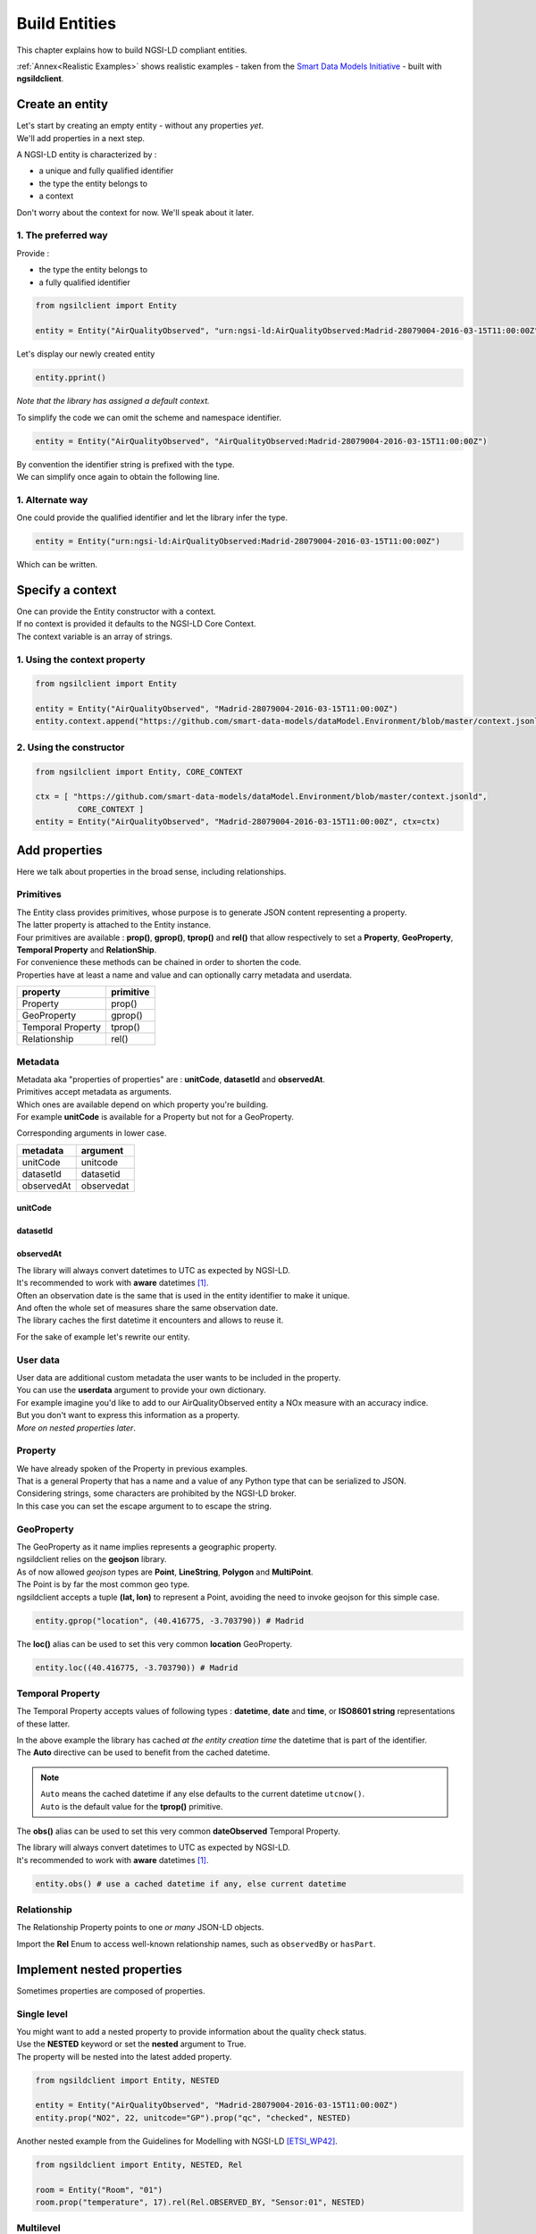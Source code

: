 Build Entities
==============

This chapter explains how to build NGSI-LD compliant entities.

:ref:`Annex<Realistic Examples>` shows realistic examples - taken from the `Smart Data Models Initiative`_ - built with **ngsildclient**.

Create an entity
----------------

| Let's start by creating an empty entity - without any properties *yet*.
| We'll add properties in a next step.

A NGSI-LD entity is characterized by :

- a unique and fully qualified identifier
- the type the entity belongs to
- a context

| Don't worry about the context for now. We'll speak about it later.

1. The preferred way
~~~~~~~~~~~~~~~~~~~~

Provide :

- the type the entity belongs to
- a fully qualified identifier

.. code-block::
    
   from ngsilclient import Entity

   entity = Entity("AirQualityObserved", "urn:ngsi-ld:AirQualityObserved:Madrid-28079004-2016-03-15T11:00:00Z")

Let's display our newly created entity

.. code-block::

   entity.pprint()


.. code-block:: json-ld
   :caption: AirQualityObserved empty NGSI-LD Entity

   {
      "@context": [
         "https://uri.etsi.org/ngsi-ld/v1/ngsi-ld-core-context.jsonld"
      ],
      "id": "urn:ngsi-ld:AirQualityObserved:Madrid-28079004-2016-03-15T11:00:00Z",
      "type": "AirQualityObserved"
   }

*Note that the library has assigned a default context.*

To simplify the code we can omit the scheme and namespace identifier.

.. code-block::

   entity = Entity("AirQualityObserved", "AirQualityObserved:Madrid-28079004-2016-03-15T11:00:00Z")

| By convention the identifier string is prefixed with the type.
| We can simplify once again to obtain the following line.

.. code-block::
  :emphasize-lines: 1

   entity = Entity("AirQualityObserved", "Madrid-28079004-2016-03-15T11:00:00Z")

1. Alternate way
~~~~~~~~~~~~~~~~

One could provide the qualified identifier and let the library infer the type.

.. code-block::

   entity = Entity("urn:ngsi-ld:AirQualityObserved:Madrid-28079004-2016-03-15T11:00:00Z")

Which can be written.

.. code-block::
   :emphasize-lines: 1

   entity = Entity("AirQualityObserved:Madrid-28079004-2016-03-15T11:00:00Z")

Specify a context
-----------------

| One can provide the Entity constructor with a context.
| If no context is provided it defaults to the NGSI-LD Core Context.
| The context variable is an array of strings.

1. Using the context property
~~~~~~~~~~~~~~~~~~~~~~~~~~~~~

.. code-block::

   from ngsilclient import Entity

   entity = Entity("AirQualityObserved", "Madrid-28079004-2016-03-15T11:00:00Z")
   entity.context.append("https://github.com/smart-data-models/dataModel.Environment/blob/master/context.jsonld")

2. Using the constructor
~~~~~~~~~~~~~~~~~~~~~~~~

.. code-block::

   from ngsilclient import Entity, CORE_CONTEXT

   ctx = [ "https://github.com/smart-data-models/dataModel.Environment/blob/master/context.jsonld", 
            CORE_CONTEXT ]
   entity = Entity("AirQualityObserved", "Madrid-28079004-2016-03-15T11:00:00Z", ctx=ctx)

Add properties
--------------

Here we talk about properties in the broad sense, including relationships.

Primitives
~~~~~~~~~~

| The Entity class provides primitives, whose purpose is to generate JSON content representing a property.
| The latter property is attached to the Entity instance.
| Four primitives are available : **prop()**, **gprop()**, **tprop()** and **rel()** that allow respectively to set a **Property**, **GeoProperty**, **Temporal Property** and **RelationShip**.

| For convenience these methods can be chained in order to shorten the code.
| Properties have at least a name and value and can optionally carry metadata and userdata.

+--------------------+------------+
| property           | primitive  |
+====================+============+
| Property           | prop()     |
+--------------------+------------+
| GeoProperty        | gprop()    |
+--------------------+------------+
| Temporal Property  | tprop()    |
+--------------------+------------+
| Relationship       | rel()      |
+--------------------+------------+

.. code-block::
  :caption: Example

   from ngsilclient import Entity

   entity = Entity("AirQualityObserved", "Madrid-28079004-2016-03-15T11:00:00Z")
   entity.prop("CO", 500).prop("NO", 45).prop("NO2", 69)

.. code-block:: json-ld
   :caption: AirQualityObserved NGSI-LD Entity with some pollutant concentrations

   {
      "@context": [
         "https://uri.etsi.org/ngsi-ld/v1/ngsi-ld-core-context.jsonld"
      ],
      "id": "urn:ngsi-ld:AirQualityObserved:Madrid-28079004-2016-03-15T11:00:00Z",
      "type": "AirQualityObserved",
      "CO": {
         "type": "Property",
         "value": 500
      },
      "NO": {
         "type": "Property",
         "value": 45
      },
      "NO2": {
         "type": "Property",
         "value": 69
      }      
   }

Metadata
~~~~~~~~

| Metadata aka "properties of properties" are : **unitCode**, **datasetId** and **observedAt**.
| Primitives accept metadata as arguments.
| Which ones are available depend on which property you're building.
| For example **unitCode** is available for a Property but not for a GeoProperty.

Corresponding arguments in lower case.

+------------+------------+
| metadata   | argument   |
+============+============+
| unitCode   | unitcode   |
+------------+------------+
| datasetId  | datasetid  |
+------------+------------+
| observedAt | observedat |
+------------+------------+

unitCode
^^^^^^^^

.. code-block::
  :caption: SO2 concentration with its measurement unit code

   entity.prop("SO2", 11, unitcode="GP") # milligram per cubic metre (UNECE/CEFACT)

datasetId
^^^^^^^^^

.. code-block::
  :caption: SO2 concentration with a datasetId

   entity.prop("SO2", 11, datasetid="dataset:01") # urn prefix omitted

observedAt
^^^^^^^^^^

.. code-block::
  :caption: SO2 concentration with the observation date

   from datetime import datetime, timezone

   entity.prop("SO2", 11, observedat=datetime(2016, 3, 15, 11, tzinfo=timezone.utc))

   # Alternatively one could pass directly an ISO8601 string
   # entity.prop("SO2", 11, observedat="2016-03-15T11:00:00Z")

| The library will always convert datetimes to UTC as expected by NGSI-LD.
| It's recommended to work with **aware** datetimes [1]_.

.. code-block::
  :caption: SO2 concentration with a CET observation date

   from datetime import datetime
   from zoneinfo import ZoneInfo

   CET = ZoneInfo("CET") # UTC+1
   entity.prop("SO2", 11, observedat=datetime(2016, 3, 15, 12, tzinfo=CET))

   # Alternatively one could pass directly an ISO8601 string
   # entity.prop("SO2", 11, observedat="2016-03-15T11:00:00Z")

| Often an observation date is the same that is used in the entity identifier to make it unique.
| And often the whole set of measures share the same observation date.
| The library caches the first datetime it encounters and allows to reuse it.

For the sake of example let's rewrite our entity.

.. code-block::
  :caption: Example

   from ngsildclient import Entity, Auto

   entity = Entity("AirQualityObserved", "Madrid-28079004-2016-03-15T11:00:00Z")
   entity.prop("CO", 500, unitcode="GP", observedat=Auto)
   entity.prop("NO", 45, unitcode="GP", observedat=Auto)
   entity.prop("NO2", 69, unitcode="GP", observedat=Auto)
   entity.prop("SO2", 11, unitcode="GP", observedat=Auto)


.. code-block:: json-ld
   :caption: AirQualityObserved NGSI-LD Entity with all measures
   
   {
      "@context": [
         "https://uri.etsi.org/ngsi-ld/v1/ngsi-ld-core-context.jsonld"
      ],
      "id": "urn:ngsi-ld:AirQualityObserved:Madrid-28079004-2016-03-15T11:00:00Z",
      "type": "AirQualityObserved",
      "CO": {
         "type": "Property",
         "value": 500,
         "unitCode": "GP",
         "observedAt": "2016-03-15T11:00:00Z"
      },
      "NO": {
         "type": "Property",
         "value": 45,
         "unitCode": "GP",
         "observedAt": "2016-03-15T11:00:00Z"
      },
      "NO2": {
         "type": "Property",
         "value": 69,
         "unitCode": "GP",
         "observedAt": "2016-03-15T11:00:00Z"
      },
      "SO2": {
         "type": "Property",
         "value": 11,
         "unitCode": "GP",
         "observedAt": "2016-03-15T11:00:00Z"
      }
   }

User data
~~~~~~~~~

| User data are additional custom metadata the user wants to be included in the property.
| You can use the **userdata** argument to provide your own dictionary.

| For example imagine you'd like to add to our AirQualityObserved entity a NOx measure with an accuracy indice.
| But you don't want to express this information as a property.
| *More on nested properties later*.

.. code-block::
  :caption: Example

   entity.prop("NOx", 119, userdata={"accuracy": 0.95})


.. code-block:: json-ld
   :caption: The NOx property with userdata
   
   "NOx": {
      "type": "Property",
      "value": 119,
      "accuracy": 0.95
   }

Property
~~~~~~~~

| We have already spoken of the Property in previous examples.
| That is a general Property that has a name and a value of any Python type that can be serialized to JSON.

.. code-block::
  :caption: A temperature property with a float value

   entity.prop("temperature", 22.5)

.. code-block::
  :caption: A description property with a List value

   entity.prop("description", [
      "https://example.org/concept/clay",
      "https://datamodel.org/example/clay"]
    }      

.. code-block::
  :caption: A description property with a string value

   entity.prop("description", "Corn farm")
    
| Considering strings, some characters are prohibited by the NGSI-LD broker.
| In this case you can set the escape argument to to escape the string.

.. code-block::
  :caption: A description property with a string value including forbidden characters

   entity.prop("description", "Corn farm (organic)", escape=True)

GeoProperty
~~~~~~~~~~~

| The GeoProperty as it name implies represents a geographic property.
| ngsildclient relies on the **geojson** library.
| As of now allowed *geojson* types are **Point**, **LineString**, **Polygon** and **MultiPoint**.

.. code-block::
  :caption: A simple GeoProperty
  :emphasize-lines: 5

   from geojson import Point
   from ngsildclient import Entity

   entity = Entity("AirQualityObserved", "Madrid-28079004-2016-03-15T11:00:00Z")
   entity.gprop("location", Point((-3.703790, 40.416775))) # Madrid

.. code-block:: json-ld
   :caption: A location geoproperty illustrated
   
   {
      "@context": [
         "https://uri.etsi.org/ngsi-ld/v1/ngsi-ld-core-context.jsonld"
      ],
      "id": "urn:ngsi-ld:AirQualityObserved:Madrid-28079004-2016-03-15T11:00:00Z",
      "type": "AirQualityObserved",
      "location": {
         "type": "Property",
         "value": {
            "type": "Point",
            "coordinates": [
            -3.70379,
            40.416775
            ]
         }
      }
   }

| The Point is by far the most common geo type.
| ngsildclient accepts a tuple **(lat, lon)** to represent a Point, avoiding the need to invoke geojson for this simple case.

.. code-block::

   entity.gprop("location", (40.416775, -3.703790)) # Madrid

The **loc()** alias can be used to set this very common **location** GeoProperty.

.. code-block::

   entity.loc((40.416775, -3.703790)) # Madrid

Temporal Property
~~~~~~~~~~~~~~~~~

The Temporal Property accepts values of following types : **datetime**, **date** and **time**, or **ISO8601 string** representations of these latter.

.. code-block::
  :caption: Temporal Property illustrated
  :emphasize-lines: 4

   from ngsildclient import Entity

   entity = Entity("AirQualityObserved", "Madrid-28079004-2016-03-15T11:00:00Z")
   entity.tprop("dateObserved", "2016-03-15T11:00:00Z")

| In the above example the library has cached *at the entity creation time* the datetime that is part of the identifier.
| The **Auto** directive can be used to benefit from the cached datetime.

.. code-block::
  :caption: Temporal Property using the Auto keyword
  :emphasize-lines: 4

   from ngsildclient import Entity, Auto

   entity = Entity("AirQualityObserved", "Madrid-28079004-2016-03-15T11:00:00Z")
   entity.tprop("dateObserved", Auto)  # We could omit Auto as it's the default

.. note::
   | ``Auto`` means the cached datetime if any else defaults to the current datetime ``utcnow()``.
   | ``Auto`` is the default value for the **tprop()** primitive.

The **obs()** alias can be used to set this very common **dateObserved** Temporal Property.

| The library will always convert datetimes to UTC as expected by NGSI-LD.
| It's recommended to work with **aware** datetimes [1]_.

.. code-block::

   entity.obs() # use a cached datetime if any, else current datetime

Relationship
~~~~~~~~~~~~

The Relationship Property points to one *or many* JSON-LD objects.

.. code-block::
   :emphasize-lines: 4

   from ngsildclient import Entity

   entity = Entity("Vehicle", "A4567")
   entity.rel("isParked", "OffStreetParking:Downtown1", observedat="2017-07-29T12:00:04Z")

.. code-block:: json-ld
   :caption: Relationship illustrated

   {
      "@context": [
         "https://uri.etsi.org/ngsi-ld/v1/ngsi-ld-core-context.jsonld"
      ],
      "id": "urn:ngsi-ld:Vehicle:A4567",
      "type": "Vehicle",
      "isParked": {
         "type": "Relationship",
         "object": "urn:ngsi-ld:OffStreetParking:Downtown1",
         "observedAt": "2017-07-29T12:00:04Z"
      }
   }

Import the **Rel** Enum to access well-known relationship names, such as ``observedBy`` or ``hasPart``.

Implement nested properties
---------------------------

Sometimes properties are composed of properties.

Single level
~~~~~~~~~~~~

| You might want to add a nested property to provide information about the quality check status.
| Use the **NESTED** keyword or set the **nested** argument to True.
| The property will be nested into the latest added property.

.. code-block::

   from ngsildclient import Entity, NESTED

   entity = Entity("AirQualityObserved", "Madrid-28079004-2016-03-15T11:00:00Z")
   entity.prop("NO2", 22, unitcode="GP").prop("qc", "checked", NESTED)

.. code-block:: json-ld
   :caption: Nested property illustrated

   {
      "@context": [
         "https://uri.etsi.org/ngsi-ld/v1/ngsi-ld-core-context.jsonld"
      ],
      "id": "urn:ngsi-ld:AirQualityObserved:Madrid-28079004-2016-03-15T11:00:00Z",
      "type": "AirQualityObserved",
      "NO2": {
         "type": "Property",
         "value": 22,
         "unitCode": "GP",
         "qc": {
            "type": "Property",
            "value": "checked"
         }
      }
   }

| Another nested example from the Guidelines for Modelling with NGSI-LD [ETSI_WP42]_.

.. code-block::

   from ngsildclient import Entity, NESTED, Rel

   room = Entity("Room", "01")
   room.prop("temperature", 17).rel(Rel.OBSERVED_BY, "Sensor:01", NESTED)

.. code-block:: json-ld
   :caption: Example from the ETSI White Paper

   {
      "@context": [
         "https://uri.etsi.org/ngsi-ld/v1/ngsi-ld-core-context.jsonld"
      ],
      "id": "urn:ngsi-ld:Room:01",
      "type": "Room",
      "temperature": {
         "type": "Property",
         "value": 17,
         "observedBy": {
            "type": "Relationship",
            "object": "urn:ngsi-ld:Sensor:01"
         }
      }
   }

Multilevel
~~~~~~~~~~

You can chain nested properties in order to obtain several nesting levels.

.. code-block::

   from ngsildclient import Entity, NESTED

   entity = Entity("AirQualityObserved", "Madrid-28079004-2016-03-15T11:00:00Z")
   entity.prop("NO2", 22, unitcode="GP").prop("qc", "checked", NESTED).prop("status", "discarded", NESTED)

.. code-block:: json-ld
   :caption: Multilevel nested property illustrated

   {
      "@context": [
         "https://uri.etsi.org/ngsi-ld/v1/ngsi-ld-core-context.jsonld"
      ],
      "id": "urn:ngsi-ld:AirQualityObserved:Madrid-28079004-2016-03-15T11:00:00Z",
      "type": "AirQualityObserved",
      "NO2": {
         "type": "Property",
         "value": 22,
         "unitCode": "GP",
         "qc": {
            "type": "Property",
            "value": "checked",
            "status": {
               "type": "Property",
               "value": "discarded"
            }
         }
      }
   }

Anchoring
~~~~~~~~~

| By default a property is added to the entity's root.
| When NESTED is set the property is nested into the latest added property.

| Sometimes you need to nest properties into a given and fixed property.
| Here comes the **anchor()** method that allows to set a property into which subsequent properties will be nested.
| Until the **unanchor()** method is called to return to the default behaviour.

.. code-block::

   from datetime import datetime
   from ngsildclient import Entity

   parking = Entity("OffStreetParking", "Downtown1")
   parking.prop("availableSpotNumber", 121, observedat=datetime(2017, 7, 29, 12, 5, 2).anchor()
   parking.prop("reliability", 0.7).rel("providedBy", "Camera:C1").unanchor()
   parking.prop("description", "Municipal car park located near the Trindade metro station and the Town Hall")

.. code-block:: json-ld
   :caption: Multilevel nested property illustrated

   {
      "@context": [
         "https://uri.etsi.org/ngsi-ld/v1/ngsi-ld-core-context.jsonld"
      ],
      "id": "urn:ngsi-ld:OffStreetParking:Downtown1",
      "type": "OffStreetParking",
      "availableSpotNumber": {
         "type": "Property",
         "value": 121,
         "observedAt": "2017-07-29T12:05:02Z",
         "reliability": {
            "type": "Property",
            "value": 0.7
         },
         "providedBy": {
            "type": "Relationship",
            "object": "urn:ngsi-ld:Camera:C1"
         }
      },
      "description": {
         "type": "Property",
         "value": "Municipal car park located near the Trindade metro station and the Town Hall"
      }
   }

Update an entity
----------------

| An Entity instance is backed by a dictionary.
| In fact a NGSI-dedicated dictionary that extends the native Python dictionary.
| You use this dictionary each time you deal with a subpart of the Entity.

It provides obviously all the native dictionary staff but also :

- the **prop()**, **gprop()**, **tprop()** and **rel()** primitives quite equivalent to those provided by the Entity
- a dot notation to access fields, i.e. `room["temperature.value"]`

Let's consider the following example.

.. code-block:: json-ld

   {
      "@context": [
         "https://uri.etsi.org/ngsi-ld/v1/ngsi-ld-core-context.jsonld"
      ],
      "id": "urn:ngsi-ld:Room:01",
      "type": "Room",
      "temperature": {
         "type": "Property",
         "value": 22.5,
         "observedBy": {
            "type": "Relationship",
            "object": "urn:ngsi-ld:Sensor:01"
         }
      },
      "pressure": {
         "type": "Property",
         "value": 938.8
      }
   }

Update a member
~~~~~~~~~~~~~~~

| Entity members are ``id``, ``type`` and ``context``.
| The Entity class provides a Python property for each one.
| Members can be updated but cannot be removed.

.. code-block::

   from ngsildclient import Entity

   room.id = "urn:ngsi-ld:Room:02"

Update a value
~~~~~~~~~~~~~~~

.. code-block::

   from ngsildclient import Entity

   room["temperature.value"] += 0.2

Add metadata or userdata
~~~~~~~~~~~~~~~~~~~~~~~~

Use the same method.

.. code-block::

   from ngsildclient import Entity

   room["temperature.unitCode"] = "CEL"

Remove any part of the Entity
~~~~~~~~~~~~~~~~~~~~~~~~~~~~~

It applies to properties as well.

.. code-block::

   from ngsildclient import Entity

   del room["temperature.unitCode"]

Update a property
~~~~~~~~~~~~~~~~~

To update an Entity's property the easiest way is to override it.

.. code-block::

   from ngsildclient import Entity

   room.prop("pressure", 938.7, unitcode="A97")

Add a nested property
~~~~~~~~~~~~~~~~~~~~~

| We can add a nested property without rebuilding the upper property.
| Here we nest a qc property into the temperature property.

.. code-block::

   from ngsildclient import Entity

   room["temperature"].prop("qc", "checked")

Add a multilevel nested property
~~~~~~~~~~~~~~~~~~~~~~~~~~~~~~~~

| Here we nest a status property into a qc property, itself nested into the temperature property.
| Note that chaining the **prop()** automatically enables nesting.
| The **prop()** method used here does not belong to the Entity but to the NGSI-dedicated dictionary.

.. code-block::

   from ngsildclient import Entity

   room["temperature"].prop("qc", "checked").prop("status", "discarded")


Display an entity
-----------------

| The **to_json()** method returns the JSON payload as a string.
| By setting the **kv** argument to True, it returns the simplified representation aka **KeyValues** format.

| The **pprint()** method relies on **to_json()** in order to pretty-print the entity.
| It also takes a **kv** argument.

Import/Export
-------------

Dictionary
~~~~~~~~~~

Suppose we have this dictionary.

.. code-block::

   payload = {
      "type": "Room",
      "id": "urn:ngsi-ld:Room:01",
      "@context": "https://uri.etsi.org/ngsi-ld/v1/ngsi-ld-core-context.jsonld",
      "temperature": {"type": "Property", "value": 22.5}
   }

| You can create an entity from this dictionary.
| Note that ``id``, ``type`` and ``@context`` are mandatory.
| If missing an exception will be raised.

.. code-block::

   from ngsildclient import Entity

   room = Entity.from_dict(payload)

The opposite operation converts your entity to a dictionary.

.. code-block::

   from ngsildclient import Entity

   payload = room.to_dict()

File
~~~~

Load/Save a single entity
^^^^^^^^^^^^^^^^^^^^^^^^^

Import and Export from/to a file is a very useful feature that allows :

- backup : just restore an entity you've previously saved
- testing : store an expected result for further comparison
- sharing : elaborate with others about modeling
- experimenting : load an example from the `Smart Data Models Initiative`_ and play around
- contributing : propose a NGSI-LD example to the Smart Data Models Initiative

We can load a local file.

.. code-block::

   from ngsildclient import Entity, SmartDataModels

   room = Entity.load("/tmp/room1.jsonld")

And save an entity to a file.

.. code-block::

   from ngsildclient import Entity, SmartDataModels

   room.save("/tmp/room2.jsonld")

We can load a remote file through HTTP.

.. code-block::

   from ngsildclient import Entity

   battery = Entity.load("https://github.com/smart-data-models/dataModel.Battery/raw/master/Battery/examples/example-normalized.jsonld")

Load sample entities
^^^^^^^^^^^^^^^^^^^^

For convenience some datamodel example URLs of the `Smart Data Models Initiative`_ are made available.

.. code-block::

   from ngsildclient import Entity, SmartDataModels

   beach = Entity.load(SmartDataModels.SmartCities.PointOfInterest.Beach)

Batch Import
^^^^^^^^^^^^

| If the input file contains a JSON array made of several entities, the result will be a list of entities.
| Really useful to create batch of entities in the broker.

.. code-block::

   from ngsildclient import Entity

   rooms: list[Entity] = Entity.load("/tmp/rooms_all.jsonld")

.. note::
   One could use explicitly the **load_batch()** method that expects a JSON array.

Batch Export
^^^^^^^^^^^^

.. code-block::

   from ngsildclient import Entity

   rooms = [Entity("Room", "Room1"), Entity("Room", "Room2")]
   Entity.save_batch(rooms, "/tmp/rooms_all.jsonld")


Utils
-----

ISO8601
~~~~~~~

In NGSI-LD entities dates, times and datetimes are represented as ISO8601 strings.

The **iso8601** module provides you with functions to convert from Python types to ISO8601 :

- **from_date()**
- **from_time()**
- **from_datetime()**
- **utcnow()** to get the current datetime

Note that this is not needed for the **tprop()** primitive and **observedat** argument that accepts Python date types, *calling these functions for you*.

.. code-block::
   :caption: ISO8601 Example

   from datetime import datetime
   from ngsildclient import iso8601, TZ_CET

   dt = datetime(2022, 3, 10, 17, 49, tzinfo=TZ_CET)
   iso8601.from_datetime(dt) # '2022-03-10T16:49:00Z'

Short UUID
~~~~~~~~~~

A UUID may be useful in some cases to create a unique Entity identifier.

But a long dash-separated string is not always suitable.
The short UUID string will be 22 characters long, base64-encoded, with padding characters removed.
The encoding uses the urlsafe alphabet with a slightly difference.
The dash character (often used as a NGSI field separator) is replaced by the tilde character.

.. code-block::

   from ngsildclient import Entity, shortuuid

   dt = datetime(2022, 3, 10, 17, 49, tzinfo=TZ_CET)
   crop = Entity("AgriCrop", shortuuid())

.. code-block:: json-ld
   :caption: short UUID illustrated

   {
      "@context": [
         "https://uri.etsi.org/ngsi-ld/v1/ngsi-ld-core-context.jsonld"
      ],
      "id": "urn:ngsi-ld:AgriCrop:ldoRJQMZSaaKoWn9g_JR~g",
      "type": "AgriCrop"
   }

Helpers
-------

Helper functions can help building complex data structures frequently used in NGSI-LD entities.

Using helper functions :

- enforces a well-constructed consistent structure
- guides you through the different options thanks to IDE autocompletion

The code may look quite long at first sight but is mainly generated by the IDE.

PostalAddress
~~~~~~~~~~~~~

PostalAddress_ as defined by `Schema.org`_.

.. code-block::

   from ngsildclient import Entity, PostalAddressBuilder

   entity = Entity("WeatherObserved", "Spain-Valladolid-2016-11-30T07:00:00.00Z")
   entity.prop("address",
      PostalAddressBuilder()
      .street("C/ La Pereda 14")
      .locality("Santander")
      .region("Cantabria")
      .country("Spain")
      .build())

The **addr()** alias can be used to set this very common **address** Property.

.. code-block:: json-ld
   :caption: PostalAddress illustrated

   {
      "@context": [
         "https://uri.etsi.org/ngsi-ld/v1/ngsi-ld-core-context.jsonld"
      ],
      "id": "urn:ngsi-ld:WeatherObserved:Spain-Valladolid-2016-11-30T07:00:00.00Z",
      "type": "WeatherObserved",
      "address": {
         "type": "Property",
         "value": {
            "streetAddress": "C/ La Pereda 14",
            "addressLocality": "Santander",
            "addressRegion": "Cantabria",
            "addressCountry": "Spain"
         }
      }
   }

OpeningHours
~~~~~~~~~~~~

OpeningHoursSpecification_ as defined by `Schema.org`_.

.. code-block::

   from ngsildclient import Entity, OpeningHours

   openinghours = OpeningHoursBuilder()
      .businessdays("10:00", "17:30")
      .saturday("10:00", "14:00")
      .build()
   library = Entity("Library", "Ireland-Shannon-PublicLibrary")
   library.prop("openingHours", openinghours)

.. code-block:: json-ld
   :caption: OpeningHours illustrated

   {
      "@context": [
         "https://uri.etsi.org/ngsi-ld/v1/ngsi-ld-core-context.jsonld"
      ],
      "id": "urn:ngsi-ld:Library:Ireland-Shannon-PublicLibrary",
      "type": "Library",
      "openingHours": {
         "type": "Property",
         "value": [
            {
               "opens": "10:00",
               "closes": "17:30",
               "dayOfWeek": "Monday"
            },
            {
               "opens": "10:00",
               "closes": "17:30",
               "dayOfWeek": "Tuesday"
            },
            {
               "opens": "10:00",
               "closes": "17:30",
               "dayOfWeek": "Wednesday"
            },
            {
               "opens": "10:00",
               "closes": "17:30",
               "dayOfWeek": "Thursday"
            },
            {
               "opens": "10:00",
               "closes": "17:30",
               "dayOfWeek": "Friday"
            },
            {
               "opens": "10:00",
               "closes": "14:00",
               "dayOfWeek": "Saturday"
            }
         ]
      }
      }

This is only a basic implementation but still useful. As of now it does not support break times.

Mocking
-------

For testing purpose you may need a lot of entities but don't have them.

Here comes **MockerNgsi**. In the following example it generates from a given entity 100 new mocked entities.

.. code-block::

   from ngsildclient import Entity, MockerNgsi

   entity = Entity("AirQualityObserved", "Madrid-28079004-2016-03-15T11:00:00Z")
   entity.prop("NO2", 22, unitcode="GP")

   # generate 100 mocked entities
   mocker = MockerNgsi()
   mocked_entities = mocker.mock(entity, 100)

Have a look at the first mocked entity in the list.

.. code-block:: json-ld
   :caption: Mocking illustrated
   :emphasize-lines: 5, 12-15

   {
      "@context": [
         "https://uri.etsi.org/ngsi-ld/v1/ngsi-ld-core-context.jsonld"
      ],
      "id": "urn:ngsi-ld:AirQualityObserved:Madrid-28079004-2016-03-15T11:00:00Z:Mocked:a_m7D8qkQBCIjlTnkY7J~g",
      "type": "AirQualityObserved",
      "NO2": {
         "type": "Property",
         "value": 22,
         "unitCode": "GP"
      },
      "mocked": {
         "type": "Property",
         "value": true
      }
   }

The ``id`` has been suffixed with a unique mock-identifier. A ``mocked`` property has been added.
This is the default behaviour of the **MockerNgsi** class.

It's up to you to implement your custom mocking logic by providing your own ``f_mock_id`` and ``f_mock_payload`` functions.

.. code-block::

   import random

   def randomize_NO2(entity: Entity):
      entity.prop("mocked", True)
      entity["NO2.value"] += random.uniform(-3.0, 3.0)

   # generate 100 mocked entities
   mocker = MockerNgsi(f_mock_payload=randomize_NO2)
   mocked_entities = mocker.mock(entity, 100)

.. code-block:: json-ld
   :caption: Custom mocking logic illustrated
   :emphasize-lines: 9

   {
      "@context": [
         "https://uri.etsi.org/ngsi-ld/v1/ngsi-ld-core-context.jsonld"
      ],
      "id": "urn:ngsi-ld:AirQualityObserved:Madrid-28079004-2016-03-15T11:00:00Z:Mocked:uIzmaZfVT3ulIcR8UY8cXg",
      "type": "AirQualityObserved",
      "NO2": {
         "type": "Property",
         "value": 22.830140401969413,
         "unitCode": "GP"
      },
      "mocked": {
         "type": "Property",
         "value": true
      }
   }

For further information look at the **MockerNgsi** class documentation.


.. [1] Note that all NGSI-LD datetimes are UTC. The library will always convert datetimes to UTC, either naive or aware.
   The downside of not specifying the timezone is that the result depends on your local environment therefore code execution is not reproducible.
   Behaviour may change if your code is run in a different place/timezone.

.. [ETSI_WP42] Guidelines for Modelling with NGSI-LD `ETSI WhitePaper <https://www.etsi.org/images/files/ETSIWhitePapers/etsi_wp_42_NGSI_LD.pdf>`_
.. _Smart Data Models Initiative: https://smartdatamodels.org/
.. _Schema.org: https://schema.org
.. _PostalAddress: https://schema.org/PostalAddress
.. _OpeningHoursSpecification: https://schema.org/OpeningHoursSpecification
